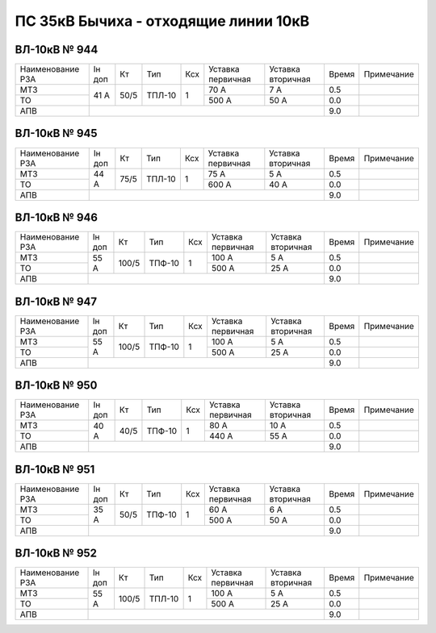 ПС 35кВ Бычиха - отходящие линии 10кВ
~~~~~~~~~~~~~~~~~~~~~~~~~~~~~~~~~~~~~

ВЛ-10кВ № 944
"""""""""""""

+----------------+------+----+------+---+---------+---------+-----+----------+
|Наименование РЗА|Iн доп| Кт | Тип  |Ксх|Уставка  |Уставка  |Время|Примечание|
|                |      |    |      |   |первичная|вторичная|     |          |
+----------------+------+----+------+---+---------+---------+-----+----------+
| МТЗ            |  41 А|50/5|ТПЛ-10| 1 | 70 А    | 7 А     | 0.5 |          |
+----------------+      |    |      |   +---------+---------+-----+----------+
| ТО             |      |    |      |   | 500 А   | 50 А    | 0.0 |          |
+----------------+------+----+------+---+---------+---------+-----+----------+
| АПВ            |                                          | 9.0 |          |
+----------------+------------------------------------------+-----+----------+

ВЛ-10кВ № 945
"""""""""""""

+----------------+------+----+------+---+---------+---------+-----+----------+
|Наименование РЗА|Iн доп| Кт | Тип  |Ксх|Уставка  |Уставка  |Время|Примечание|
|                |      |    |      |   |первичная|вторичная|     |          |
+----------------+------+----+------+---+---------+---------+-----+----------+
| МТЗ            |  44 А|75/5|ТПЛ-10| 1 | 75 А    | 5 А     | 0.5 |          |
+----------------+      |    |      |   +---------+---------+-----+----------+
| ТО             |      |    |      |   | 600 А   | 40 А    | 0.0 |          |
+----------------+------+----+------+---+---------+---------+-----+----------+
| АПВ            |                                          | 9.0 |          |
+----------------+------------------------------------------+-----+----------+

ВЛ-10кВ № 946
"""""""""""""

+----------------+------+-----+------+---+---------+---------+-----+----------+
|Наименование РЗА|Iн доп| Кт  | Тип  |Ксх|Уставка  |Уставка  |Время|Примечание|
|                |      |     |      |   |первичная|вторичная|     |          |
+----------------+------+-----+------+---+---------+---------+-----+----------+
| МТЗ            |  55 А|100/5|ТПФ-10| 1 | 100 А   | 5 А     | 0.5 |          |
+----------------+      |     |      |   +---------+---------+-----+----------+
| ТО             |      |     |      |   | 500 А   | 25 А    | 0.0 |          |
+----------------+------+-----+------+---+---------+---------+-----+----------+
| АПВ            |                                           | 9.0 |          |
+----------------+-------------------------------------------+-----+----------+

ВЛ-10кВ № 947
"""""""""""""

+----------------+------+-----+------+---+---------+---------+-----+----------+
|Наименование РЗА|Iн доп| Кт  | Тип  |Ксх|Уставка  |Уставка  |Время|Примечание|
|                |      |     |      |   |первичная|вторичная|     |          |
+----------------+------+-----+------+---+---------+---------+-----+----------+
| МТЗ            |  55 А|100/5|ТПФ-10| 1 | 100 А   | 5 А     | 0.5 |          |
+----------------+      |     |      |   +---------+---------+-----+----------+
| ТО             |      |     |      |   | 500 А   | 25 А    | 0.0 |          |
+----------------+------+-----+------+---+---------+---------+-----+----------+
| АПВ            |                                           | 9.0 |          |
+----------------+-------------------------------------------+-----+----------+

ВЛ-10кВ № 950
"""""""""""""

+----------------+------+----+------+---+---------+---------+-----+----------+
|Наименование РЗА|Iн доп| Кт | Тип  |Ксх|Уставка  |Уставка  |Время|Примечание|
|                |      |    |      |   |первичная|вторичная|     |          |
+----------------+------+----+------+---+---------+---------+-----+----------+
| МТЗ            |  40 А|40/5|ТПФ-10| 1 | 80 А    | 10 А    | 0.5 |          |
+----------------+      |    |      |   +---------+---------+-----+----------+
| ТО             |      |    |      |   | 440 А   | 55 А    | 0.0 |          |
+----------------+------+----+------+---+---------+---------+-----+----------+
| АПВ            |                                          | 9.0 |          |
+----------------+------------------------------------------+-----+----------+

ВЛ-10кВ № 951
"""""""""""""

+----------------+------+----+------+---+---------+---------+-----+----------+
|Наименование РЗА|Iн доп| Кт | Тип  |Ксх|Уставка  |Уставка  |Время|Примечание|
|                |      |    |      |   |первичная|вторичная|     |          |
+----------------+------+----+------+---+---------+---------+-----+----------+
| МТЗ            |  35 А|50/5|ТПФ-10| 1 | 60 А    | 6 А     | 0.5 |          |
+----------------+      |    |      |   +---------+---------+-----+----------+
| ТО             |      |    |      |   | 500 А   | 50 А    | 0.0 |          |
+----------------+------+----+------+---+---------+---------+-----+----------+
| АПВ            |                                          | 9.0 |          |
+----------------+------------------------------------------+-----+----------+

ВЛ-10кВ № 952
"""""""""""""

+----------------+------+-----+------+---+---------+---------+-----+----------+
|Наименование РЗА|Iн доп| Кт  | Тип  |Ксх|Уставка  |Уставка  |Время|Примечание|
|                |      |     |      |   |первичная|вторичная|     |          |
+----------------+------+-----+------+---+---------+---------+-----+----------+
| МТЗ            |  55 А|100/5|ТПЛ-10| 1 | 100 А   | 5 А     | 0.5 |          |
+----------------+      |     |      |   +---------+---------+-----+----------+
| ТО             |      |     |      |   | 500 А   | 25 А    | 0.0 |          |
+----------------+------+-----+------+---+---------+---------+-----+----------+
| АПВ            |                                           | 9.0 |          |
+----------------+-------------------------------------------+-----+----------+